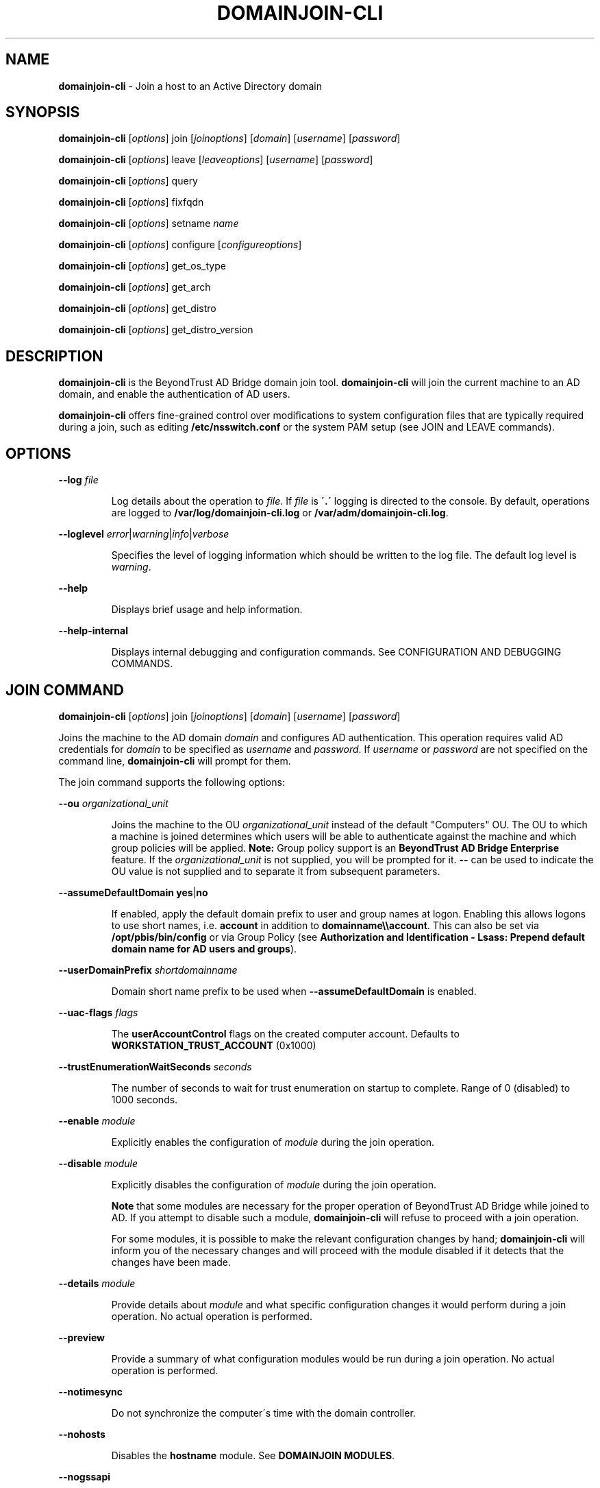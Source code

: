 .\" generated with Ronn/v0.7.3
.\" http://github.com/rtomayko/ronn/tree/0.7.3
.
.TH "DOMAINJOIN\-CLI" "8" "September 2019" "" ""
.
.SH "NAME"
\fBdomainjoin\-cli\fR \- Join a host to an Active Directory domain
.
.SH "SYNOPSIS"
\fBdomainjoin\-cli\fR [\fIoptions\fR] join [\fIjoinoptions\fR] [\fIdomain\fR] [\fIusername\fR] [\fIpassword\fR]
.
.P
\fBdomainjoin\-cli\fR [\fIoptions\fR] leave [\fIleaveoptions\fR] [\fIusername\fR] [\fIpassword\fR]
.
.P
\fBdomainjoin\-cli\fR [\fIoptions\fR] query
.
.P
\fBdomainjoin\-cli\fR [\fIoptions\fR] fixfqdn
.
.P
\fBdomainjoin\-cli\fR [\fIoptions\fR] setname \fIname\fR
.
.P
\fBdomainjoin\-cli\fR [\fIoptions\fR] configure [\fIconfigureoptions\fR]
.
.P
\fBdomainjoin\-cli\fR [\fIoptions\fR] get_os_type
.
.P
\fBdomainjoin\-cli\fR [\fIoptions\fR] get_arch
.
.P
\fBdomainjoin\-cli\fR [\fIoptions\fR] get_distro
.
.P
\fBdomainjoin\-cli\fR [\fIoptions\fR] get_distro_version
.
.SH "DESCRIPTION"
\fBdomainjoin\-cli\fR is the BeyondTrust AD Bridge domain join tool\. \fBdomainjoin\-cli\fR will join the current machine to an AD domain, and enable the authentication of AD users\.
.
.P
\fBdomainjoin\-cli\fR offers fine\-grained control over modifications to system configuration files that are typically required during a join, such as editing \fB/etc/nsswitch\.conf\fR or the system PAM setup (see JOIN and LEAVE commands)\.
.
.SH "OPTIONS"
\fB\-\-log\fR \fIfile\fR
.
.IP
Log details about the operation to \fIfile\fR\. If \fIfile\fR is \fB\'\.\'\fR logging is directed to the console\. By default, operations are logged to \fB/var/log/domainjoin\-cli\.log\fR or \fB/var/adm/domainjoin\-cli\.log\fR\.
.
.P
\fB\-\-loglevel\fR \fIerror\fR|\fIwarning\fR|\fIinfo\fR|\fIverbose\fR
.
.IP
Specifies the level of logging information which should be written to the log file\. The default log level is \fIwarning\fR\.
.
.P
\fB\-\-help\fR
.
.IP
Displays brief usage and help information\.
.
.P
\fB\-\-help\-internal\fR
.
.IP
Displays internal debugging and configuration commands\. See CONFIGURATION AND DEBUGGING COMMANDS\.
.
.SH "JOIN COMMAND"
\fBdomainjoin\-cli\fR [\fIoptions\fR] join [\fIjoinoptions\fR] [\fIdomain\fR] [\fIusername\fR] [\fIpassword\fR]
.
.P
Joins the machine to the AD domain \fIdomain\fR and configures AD authentication\. This operation requires valid AD credentials for \fIdomain\fR to be specified as \fIusername\fR and \fIpassword\fR\. If \fIusername\fR or \fIpassword\fR are not specified on the command line, \fBdomainjoin\-cli\fR will prompt for them\.
.
.P
The join command supports the following options:
.
.P
\fB\-\-ou\fR \fIorganizational_unit\fR
.
.IP
Joins the machine to the OU \fIorganizational_unit\fR instead of the default "Computers" OU\. The OU to which a machine is joined determines which users will be able to authenticate against the machine and which group policies will be applied\. \fBNote:\fR Group policy support is an \fBBeyondTrust AD Bridge Enterprise\fR feature\. If the \fIorganizational_unit\fR is not supplied, you will be prompted for it\. \fB\-\-\fR can be used to indicate the OU value is not supplied and to separate it from subsequent parameters\.
.
.P
\fB\-\-assumeDefaultDomain\fR \fByes\fR|\fBno\fR
.
.IP
If enabled, apply the default domain prefix to user and group names at logon\. Enabling this allows logons to use short names, i\.e\. \fBaccount\fR in addition to \fBdomainname\e\eaccount\fR\. This can also be set via \fB/opt/pbis/bin/config\fR or via Group Policy (see \fBAuthorization and Identification \- Lsass: Prepend default domain name for AD users and groups\fR)\.
.
.P
\fB\-\-userDomainPrefix\fR \fIshortdomainname\fR
.
.IP
Domain short name prefix to be used when \fB\-\-assumeDefaultDomain\fR is enabled\.
.
.P
\fB\-\-uac\-flags\fR \fIflags\fR
.
.IP
The \fBuserAccountControl\fR flags on the created computer account\. Defaults to \fBWORKSTATION_TRUST_ACCOUNT\fR (0x1000)
.
.P
\fB\-\-trustEnumerationWaitSeconds\fR \fIseconds\fR
.
.IP
The number of seconds to wait for trust enumeration on startup to complete\. Range of 0 (disabled) to 1000 seconds\.
.
.P
\fB\-\-enable\fR \fImodule\fR
.
.IP
Explicitly enables the configuration of \fImodule\fR during the join operation\.
.
.P
\fB\-\-disable\fR \fImodule\fR
.
.IP
Explicitly disables the configuration of \fImodule\fR during the join operation\.
.
.IP
\fBNote\fR that some modules are necessary for the proper operation of BeyondTrust AD Bridge while joined to AD\. If you attempt to disable such a module, \fBdomainjoin\-cli\fR will refuse to proceed with a join operation\.
.
.IP
For some modules, it is possible to make the relevant configuration changes by hand; \fBdomainjoin\-cli\fR will inform you of the necessary changes and will proceed with the module disabled if it detects that the changes have been made\.
.
.P
\fB\-\-details\fR \fImodule\fR
.
.IP
Provide details about \fImodule\fR and what specific configuration changes it would perform during a join operation\. No actual operation is performed\.
.
.P
\fB\-\-preview\fR
.
.IP
Provide a summary of what configuration modules would be run during a join operation\. No actual operation is performed\.
.
.P
\fB\-\-notimesync\fR
.
.IP
Do not synchronize the computer\'s time with the domain controller\.
.
.P
\fB\-\-nohosts\fR
.
.IP
Disables the \fBhostname\fR module\. See \fBDOMAINJOIN MODULES\fR\.
.
.P
\fB\-\-nogssapi\fR
.
.IP
Remove the \fBGSSAPIAuthentication\fR option from the modified sshd config file\.
.
.P
\fB\-\-ignore\-pam\fR
.
.IP
Disables the \fBpam\fR module\. See \fBDOMAINJOIN MODULES\fR\.
.
.SH "LEAVE COMMAND"
\fBdomainjoin\-cli\fR [\fIoptions\fR] leave [leaveoptions] [\fIusername\fR] [\fIpassword\fR]
.
.P
Leaves the currently\-joined AD domain and deconfigures AD authentication and group policy (where applicable)\.
.
.P
In order to disable the machine account in AD, either administrative credentials for \fIdomain\fR or the same credentials originally used to join the machine must be specified as \fIusername\fR and \fIpassword\fR\. If \fIpassword\fR is not specified on the command line, \fBdomainjoin\-cli\fR will prompt you for it\.
.
.P
If no credentials are specified, the machine will no longer behave as a member of \fIdomain\fR but it\'s machine account will remain enabled in AD\.
.
.P
The leave command supports the following options:
.
.P
\fB\-\-deleteAccount\fR \fIusername\fR [\fIpassword\fR]
.
.IP
Delete the computer account after the computer leaves the domain\. If \fIpassword\fR is not specified on the command line, \fBdomainjoin\-cli\fR will prompt you for it\.
.
.P
\fB\-\-enable\fR \fImodule\fR
.
.IP
Explicitly enables the configuration of \fImodule\fR during the leave operation\.
.
.P
\fB\-\-disable\fR \fImodule\fR
.
.IP
Explicitly disables the configuration of \fImodule\fR during the leave operation\.
.
.P
\fB\-\-details\fR \fImodule\fR
.
.IP
Provide details about \fImodule\fR and what specific configuration changes it would perform during the leave operation\. No actual operation is performed\.
.
.P
\fB\-\-preview\fR
.
.IP
Provide a summary of what configuration modules would be run during the leave operation\. No actual operation is performed\.
.
.P
\fB\-\-advanced\fR
.
.IP
Turns on debugging information during the leave operation and provides more verbose output when using \fI\fB\-\-preview\fR\fR\. This is generally only helpful when diagnosing unusual system or network configuration issues\.
.
.SH "DOMAINJOIN MODULES"
\fBdomainjoin\-cli\fR includes the following modules:
.
.IP "\(bu" 4
\fBbash\fR \- fixes the bash prompt for backslashes in usernames
.
.IP "\(bu" 4
\fBdsplugin\fR \- enables the directory services plugin on a Mac computer
.
.IP "\(bu" 4
\fBfirewall\fR \- opens ports to the domain controller
.
.IP "\(bu" 4
\fBgdm\fR \- fixes gdm presession script for spaces in usernames
.
.IP "\(bu" 4
\fBjoin\fR \- joins the computer to Active Directory
.
.IP "\(bu" 4
\fBkrb5\fR \- configures krb5\.conf
.
.IP "\(bu" 4
\fBhostname\fR \- sets the computer hostname
.
.IP "\(bu" 4
\fBlam\-auth\fR \- configures LAM for Active Directory authentication
.
.IP "\(bu" 4
\fBleave\fR \- deletes the machine account in Active Directory
.
.IP "\(bu" 4
\fBpam\-mode\fR \- switches authentication from LAM to PAM
.
.IP "\(bu" 4
\fBpam\fR \- configures pam\.d and pam\.conf
.
.IP "\(bu" 4
\fBnsswitch\fR \- enables or disables nsswitch module
.
.IP "\(bu" 4
\fBssh\fR \- configures ssh and sshd
.
.IP "\(bu" 4
\fBstart\fR \- starts services after configuration
.
.IP "\(bu" 4
\fBstop\fR \- stops services so that the system can be configured
.
.IP "" 0
.
.SH "QUERY COMMAND"
\fBdomainjoin\-cli\fR [\fIoptions\fR] query
.
.P
Displays information about the currently\-joined AD domain and OU\. If the computer is not joined to a domain, only the hostname is shown\.
.
.SH "FIXFQDN COMMAND"
\fBdomainjoin\-cli\fR [\fIoptions\fR] fixfqdn
.
.P
Makes local configuration modifications necessary to ensure that the fully\-qualified domain name of the machine is forward\- and backward\-resolvable\. This can work around domain join issues on networks with sub\-optimal DNS setups\.
.
.SH "SETNAME COMMAND"
\fBdomainjoin\-cli\fR [\fIoptions\fR] setname \fIhostname\fR
.
.P
Changes the hostname of this machine to \fIhostname\fR\. As it is necessary to have a unique, non\-generic name before joining AD, this operation is provided as a convenient way to quickly rename this computer before performing a join\.
.
.SH "CONFIGURATION AND DEBUGGING COMMANDS"
\fBdomainjoin\-cli\fR includes commands for debugging the domain\-join process and for configuring or preconfiguring a module\. For example, run the configure command to preconfigure a system before you join a domain—a useful strategy when you are deploying BeyondTrust AD Bridge in a virtual environment and you need to preconfigure the nsswitch, ssh, or PAM module of the target computers to avoid restarting them after they are added to the domain\.
.
.P
The following \fBconfigure\fR commands are supported\.
.
.P
\fBNote\fR: the \fB\-\-testprefix\fR option supports testing of system configuration file changes\. If supplied, the \fB\-\-testprefix\fR \fIdirectory\fR will be prepended to the path of the configuration file target\. \.e\.g\. \fBconfigure\fR \fB\-\-enable\fR \fB\-\-testdirectory\fR \fB/testconfig\fR \fBnsswitch\fR will make changes to the \fB/testconfig/etc/nsswitch\.conf\fR file instead of \fB/etc/nsswitch\.conf\fR file\.
.
.IP "\(bu" 4
\fBconfigure\fR \fB\-\-enable\fR | \fB\-\-disable\fR [\-\-testprefix \fIdirectory\fR] pam
.
.IP "\(bu" 4
\fBconfigure\fR \fB\-\-enable\fR | \fB\-\-disable\fR [\-\-testprefix \fIdirectory\fR] nsswitch
.
.IP "\(bu" 4
\fBconfigure\fR \fB\-\-enable\fR | \fB\-\-disable\fR [\-\-testprefix \fIdirectory\fR] ssh
.
.IP "\(bu" 4
\fBconfigure\fR \fB\-\-enable\fR | \fB\-\-disable\fR [\-\-testprefix \fIdirectory\fR] [\-\-long \fIlongdomain\fR] [\-\-short \fIshortdomain\fR] krb5
.
.IP "\(bu" 4
\fBconfigure\fR \fB\-\-enable\fR | \fB\-\-disable\fR [\-\-testprefix \fIdirectory\fR] eventfwdd
.
.IP "\(bu" 4
\fBconfigure\fR \fB\-\-enable\fR | \fB\-\-disable\fR [\-\-testprefix \fIdirectory\fR] reapsysld
.
.IP "" 0
.
.P
The following debug commands display information about the host machine and OS:
.
.IP "\(bu" 4
\fBget_os_type\fR
.
.IP "\(bu" 4
\fBget_arch\fR
.
.IP "\(bu" 4
\fBget_distro\fR
.
.IP "\(bu" 4
\fBget_distro_version\fR
.
.IP "" 0
.
.SH "EXAMPLES"
Example invocations of \fBdomainjoin\-cli\fR and their effects follow:
.
.P
\fB$ domainjoin\-cli join sales\.my\-company\.com Administrator rosebud\fR
.
.IP
Joins the AD domain \fBsales\.my\-company\.com\fR using \fBAdministrator\fR as the username and \fBrosebud\fR as the password\. This is the typical join scenario\.
.
.P
\fB$ domainjoin\-cli \-\-log \. leave\fR
.
.IP
Leaves the current AD domain without attempting to disable the machine account as no user credentials were specified\. Information about the process will be logged to the console at the default logging level\.
.
.P
\fB$ domainjoin\-cli join \-\-disable nsswitch sales\.my\-company\.com Administrator\fR
.
.IP
Joins the AD domain \fBsales\.my\-company\.com\fR using \fBAdministrator\fR as the username and prompting for the password\. If possible, nsswitch configuration will not be modified\.
.
.P
\fB$ domainjoin\-cli join \-\-preview sales\.my\-company\.com Administrator rosebud\fR
.
.IP
Show what configuration modules would be run when joining the AD domain \fBsales\.my\-company\.com\fR\.
.
.P
\fB$ domainjoin\-cli join \-\-details pam sales\.my\-company\.com Administrator rosebud\fR
.
.IP
Show what changes would be made to the system by the \fBpam\fR module when joining the AD domain \fBsales\.my\-company\.com\fR\.
.
.SH "SEE ALSO"
The full documentation is available online at https://github\.com/BeyondTrust/pbis\-open/wiki/Documentation and https://www\.beyondtrust\.com/docs/ad\-bridge
.
.SH "VERSION"
Version 9\.0 +\.
